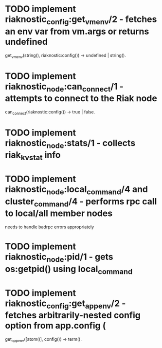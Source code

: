 * TODO implement riaknostic_config:get_vm_env/2 - fetches an env var from vm.args or returns undefined
  get_vm_env(string(), riaknostic:config()) -> undefined | string().
* TODO implement riaknostic_node:can_connect/1 - attempts to connect to the Riak node
  can_connect(riaknostic:config()) -> true | false.
* TODO implement riaknostic_node:stats/1 - collects riak_kv_stat info
* TODO implement riaknostic_node:local_command/4 and cluster_command/4 - performs rpc call to local/all member nodes
  needs to handle badrpc errors appropriately
* TODO implement riaknostic_node:pid/1 - gets os:getpid() using local_command
* TODO implement riaknostic_config:get_app_env/2 - fetches arbitrarily-nested config option from app.config (
  get_app_env([atom()], config()) -> term().
